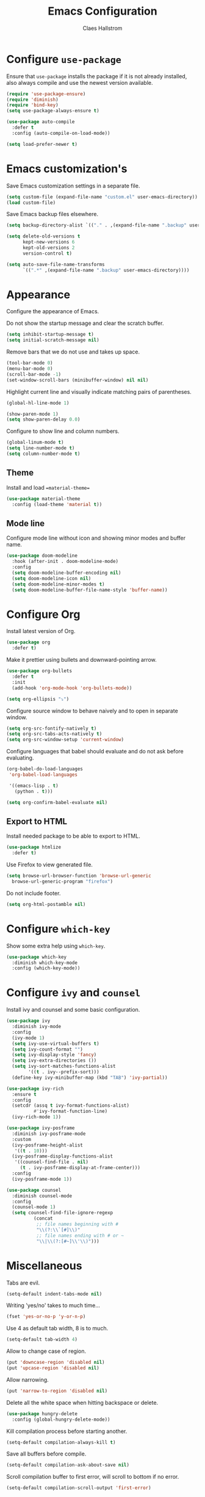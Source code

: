 #+TITLE: Emacs Configuration
#+AUTHOR: Claes Hallstrom
#+OPTIONS: toc:nil num:nil

* Configure =use-package=

Ensure that =use-package= installs the package if it is not already installed, also always compile and use the newest version available.

#+BEGIN_SRC emacs-lisp
  (require 'use-package-ensure)
  (require 'diminish)
  (require 'bind-key)
  (setq use-package-always-ensure t)

  (use-package auto-compile
    :defer t
    :config (auto-compile-on-load-mode))

  (setq load-prefer-newer t)
#+END_SRC
* Emacs customization's

Save Emacs customization settings in a separate file.

#+BEGIN_SRC emacs-lisp
  (setq custom-file (expand-file-name "custom.el" user-emacs-directory))
  (load custom-file)
#+END_SRC

Save Emacs backup files elsewhere.

#+BEGIN_SRC emacs-lisp
  (setq backup-directory-alist `(("." . ,(expand-file-name ".backup" user-emacs-directory))))

  (setq delete-old-versions t
        kept-new-versions 6
        kept-old-versions 2
        version-control t)

  (setq auto-save-file-name-transforms
        `((".*" ,(expand-file-name ".backup" user-emacs-directory))))
#+END_SRC
* Appearance

Configure the appearance of Emacs.

Do not show the startup message and clear the scratch buffer.

#+BEGIN_SRC emacs-lisp
  (setq inhibit-startup-message t)
  (setq initial-scratch-message nil)
#+END_SRC

Remove bars that we do not use and takes up space.

#+BEGIN_SRC emacs-lisp
  (tool-bar-mode 0)
  (menu-bar-mode 0)
  (scroll-bar-mode -1)
  (set-window-scroll-bars (minibuffer-window) nil nil)
#+END_SRC

Highlight current line and visually indicate matching pairs of parentheses.

#+BEGIN_SRC emacs-lisp
  (global-hl-line-mode 1)

  (show-paren-mode 1)
  (setq show-paren-delay 0.0)
#+END_SRC

Configure to show line and column numbers.

#+BEGIN_SRC emacs-lisp
  (global-linum-mode t)
  (setq line-number-mode t)
  (setq column-number-mode t)
#+END_SRC

** Theme

Install and load ==material-theme==

#+BEGIN_SRC emacs-lisp
  (use-package material-theme
    :config (load-theme 'material t))
#+END_SRC
** Mode line

Configure mode line without icon and showing minor modes and buffer name.

#+BEGIN_SRC emacs-lisp
  (use-package doom-modeline
    :hook (after-init . doom-modeline-mode)
    :config
    (setq doom-modeline-buffer-encoding nil)
    (setq doom-modeline-icon nil)
    (setq doom-modeline-minor-modes t)
    (setq doom-modeline-buffer-file-name-style 'buffer-name))
#+END_SRC
* Configure Org

Install latest version of Org.

#+BEGIN_SRC emacs-lisp
  (use-package org
    :defer t)
#+END_SRC

Make it prettier using bullets and downward-pointing arrow.

#+BEGIN_SRC emacs-lisp
  (use-package org-bullets
    :defer t
    :init
    (add-hook 'org-mode-hook 'org-bullets-mode))

  (setq org-ellipsis "⤵")
#+END_SRC

Configure source window to behave naively and to open in separate window.

#+BEGIN_SRC emacs-lisp
  (setq org-src-fontify-natively t)
  (setq org-src-tabs-acts-natively t)
  (setq org-src-window-setup 'current-window)
#+END_SRC

Configure languages that babel should evaluate and do not ask before evaluating.

#+BEGIN_SRC emacs-lisp
  (org-babel-do-load-languages
   'org-babel-load-languages

   '((emacs-lisp . t)
     (python . t)))

  (setq org-confirm-babel-evaluate nil)
#+END_SRC

** Export to HTML

Install needed package to be able to export to HTML.

#+BEGIN_SRC emacs-lisp
  (use-package htmlize
    :defer t)
#+END_SRC

Use Firefox to view generated file.

#+BEGIN_SRC emacs-lisp
  (setq browse-url-browser-function 'browse-url-generic
	browse-url-generic-program "firefox")
#+END_SRC

Do not include footer.

#+BEGIN_SRC emacs-lisp
  (setq org-html-postamble nil)
#+END_SRC
* Configure =which-key=

Show some extra help using =which-key=.

#+BEGIN_SRC emacs-lisp
  (use-package which-key
    :diminish which-key-mode
    :config (which-key-mode))
#+END_SRC
* Configure =ivy= and =counsel=

Install ivy and counsel and some basic configuration.

#+BEGIN_SRC emacs-lisp
  (use-package ivy
    :diminish ivy-mode
    :config
    (ivy-mode 1)
    (setq ivy-use-virtual-buffers t)
    (setq ivy-count-format "")
    (setq ivy-display-style 'fancy)
    (setq ivy-extra-directories ())
    (setq ivy-sort-matches-functions-alist
          '((t . ivy--prefix-sort)))
    (define-key ivy-minibuffer-map (kbd "TAB") 'ivy-partial))

  (use-package ivy-rich
    :ensure t
    :config
    (setcdr (assq t ivy-format-functions-alist)
            #'ivy-format-function-line)
    (ivy-rich-mode 1))

  (use-package ivy-posframe
    :diminish ivy-posframe-mode
    :custom
    (ivy-posframe-height-alist
     '((t . 10)))
    (ivy-posframe-display-functions-alist
     '((counsel-find-file . nil)
       (t . ivy-posframe-display-at-frame-center)))
    :config
    (ivy-posframe-mode 1))

  (use-package counsel
    :diminish counsel-mode
    :config
    (counsel-mode 1)
    (setq counsel-find-file-ignore-regexp
            (concat
             ;; file names beginning with #
             "\\(?:\\`[#]\\)"
             ;; file names ending with # or ~
             "\\|\\(?:[#~]\\'\\)")))
#+END_SRC
* Miscellaneous

Tabs are evil.

#+BEGIN_SRC emacs-lisp
  (setq-default indent-tabs-mode nil)
#+END_SRC

Writing 'yes/no' takes to much time...

#+BEGIN_SRC emacs-lisp
  (fset 'yes-or-no-p 'y-or-n-p)
#+END_SRC

Use 4 as default tab width, 8 is to much.

#+BEGIN_SRC emacs-lisp
  (setq-default tab-width 4)
#+END_SRC

Allow to change case of region.

#+BEGIN_SRC emacs-lisp
  (put 'downcase-region 'disabled nil)
  (put 'upcase-region 'disabled nil)
#+END_SRC

Allow narrowing.

#+BEGIN_SRC emacs-lisp
  (put 'narrow-to-region 'disabled nil)
#+END_SRC

Delete all the white space when hitting backspace or delete.

#+BEGIN_SRC emacs-lisp
  (use-package hungry-delete
    :config (global-hungry-delete-mode))
#+END_SRC

Kill compilation process before starting another.

#+BEGIN_SRC emacs-lisp
  (setq-default compilation-always-kill t)
#+END_SRC

Save all buffers before compile.

#+BEGIN_SRC emacs-lisp
  (setq-default compilation-ask-about-save nil)
#+END_SRC

Scroll compilation buffer to first error, will scroll to bottom if no error.

#+BEGIN_SRC emacs-lisp
  (setq-default compilation-scroll-output 'first-error)
#+END_SRC

Colorize compilation buffer.

#+BEGIN_SRC emacs-lisp
  (use-package ansi-color
    :config (add-hook 'compilation-filter-hook 'colorize-compilation-buffer))

  (defun colorize-compilation-buffer ()
    (ansi-color-apply-on-region compilation-filter-start (point)))
#+END_SRC
* Completion

Configure dabbrev.

#+BEGIN_SRC emacs-lisp
  (use-package dabbrev
    :custom
    (dabbrev-abbrev-char-regexp nil)
    (dabbrev-backward-only nil)
    (dabbrev-case-distinction nil)
    (dabbrev-case-fold-search t)
    (dabbrev-case-replace nil)
    (dabbrev-eliminate-newlines nil)
    (dabbrev-upcase-means-case-search t))
#+END_SRC
* Keybindings

Execute the very useful dynamic abbreviation expand.

#+BEGIN_SRC emacs-lisp
  (global-set-key (kbd "C-.") 'dabbrev-expand)
#+END_SRC

Quickly change to the other window.

#+BEGIN_SRC emacs-lisp
  (global-set-key (kbd "M-o") 'other-window)
#+END_SRC
* Window Movement
Use ace-window when switching between windows.

#+BEGIN_SRC emacs-lisp
  (use-package ace-window
    :bind ("C-x o" . ace-window))
#+END_SRC
* Dired

Set the flags passed to ls by dired.

#+BEGIN_SRC emacs-lisp
  (setq-default dired-listing-switches "-lhva")
#+END_SRC

Hide details by default, toggle with =(= when in dired.

#+BEGIN_SRC emacs-lisp
  (add-hook 'dired-mode-hook (lambda () (dired-hide-details-mode 1)))
#+END_SRC
* Buffer

Use ibuffer instead.

#+BEGIN_SRC emacs-lisp
  (global-set-key (kbd "C-x C-b") 'ibuffer)
#+END_SRC

Do not ask for confirmation to delete marked buffers.

#+BEGIN_SRC emacs-lisp
  (setq ibuffer-expert t)
#+END_SRC

Keep the buffer list up to date.

#+BEGIN_SRC emacs-lisp
  (add-hook 'buffer-mode-hook
            '(lambda ()
               (ibuffer-auto-mode 1)))
#+END_SRC

Assume that I always want to kill the current buffer.

#+BEGIN_SRC emacs-lisp
  (defun claha/kill-current-buffer ()
    "Kill the current buffer without prompting."
    (interactive)
    (kill-buffer (current-buffer)))
  (global-set-key (kbd "C-x k") 'claha/kill-current-buffer)
#+END_SRC
* Spell checking

Use spell checking when writing normal text.

#+BEGIN_SRC emacs-lisp
  (use-package flyspell
    :diminish flyspell-mode
    :config
    (add-hook 'text-mode-hook 'turn-on-auto-fill)
    (add-hook 'org-mode-hook 'flyspell-mode)
    (add-hook 'git-commit-mode-hook 'flyspell-mode))
#+END_SRC
* Searching

Use avy to search by first letter of a word.

#+BEGIN_SRC emacs-lisp
  (use-package avy
    :defer t
    :bind ("M-s" . avy-goto-word-1))
#+END_SRC

Install ag (the silver searcher).

#+BEGIN_SRC emacs-lisp
  (use-package ag
    :defer t)
#+END_SRC
* Version control

Use magit and git-commit. Also add diff-hl to highlight changes.

#+BEGIN_SRC emacs-lisp
  (use-package magit
    :bind (("C-x g" . magit-status)))

  (use-package git-commit
    :defer t)
  (setq git-commit-summary-max-length 50)
  (add-hook 'git-commit-mode-hook 'claha/git-commit-auto-fill-everywhere)

  (defun claha/git-commit-auto-fill-everywhere ()
    "Ensures that the commit body does not exceed 72 characters."
    (setq fill-column 72)
    (setq-local comment-auto-fill-only-comments nil))

  (use-package diff-hl
    :config
    (setq diff-hl-side 'right)
    (add-hook 'prog-mode-hook 'turn-on-diff-hl-mode)
    (add-hook 'vc-dir-mode-hook 'turn-on-diff-hl-mode))
#+END_SRC
* Flycheck

Enable flycheck globally.

#+BEGIN_SRC emacs-lisp
  (use-package flycheck
    :diminish flycheck-mode
    :defer t
    :init
    (global-flycheck-mode t))
#+END_SRC
* CMake

Install CMake mode.

#+BEGIN_SRC emacs-lisp
  (use-package cmake-mode
    :defer t)
#+END_SRC
* Hydra

Install Hydra.

#+BEGIN_SRC emacs-lisp
  (use-package hydra
    :defer t)
#+END_SRC
* Go

Install and configure golang.

#+BEGIN_SRC emacs-lisp
  (use-package go-mode
    :defer t
    :init
    (add-hook 'before-save-hook 'gofmt-before-save))
#+END_SRC
* C/C++

Configure c/c++ indentation.

#+BEGIN_SRC emacs-lisp
  (setq c-default-style "linux" c-basic-offset 2)
  (c-set-offset 'case-label '+)
#+END_SRC
* Yasnippet

Enable yasnippet, will only use snippets defined locally in snippets directory.

#+BEGIN_SRC emacs-lisp
  (use-package yasnippet
    :diminish yas-minor-mode
    :config (yas-global-mode 1))
#+END_SRC
* Grep

Hide header when using rgrep using narrowing.

#+BEGIN_SRC emacs-lisp
  (defun delete-grep-header ()
    (save-excursion
      (with-current-buffer grep-last-buffer
        (goto-line 5)
        (narrow-to-region (point) (point-max)))))
  (defadvice rgrep (after delete-grep-header activate) (delete-grep-header))
#+END_SRC
* Dumb Jump

Configure dumb-jump.

#+BEGIN_SRC emacs-lisp
  (use-package dumb-jump
    :bind (("M-." . dumb-jump-go)
           ("M-," . dumb-jump-back))
    :config (setq dumb-jump-selector 'ivy))
#+END_SRC
* Private

Load private file if it exists and is readable.

#+BEGIN_SRC emacs-lisp
  (if (file-readable-p (expand-file-name "private.el" user-emacs-directory))
      (load-file (expand-file-name "private.el" user-emacs-directory)))
#+END_SRC
